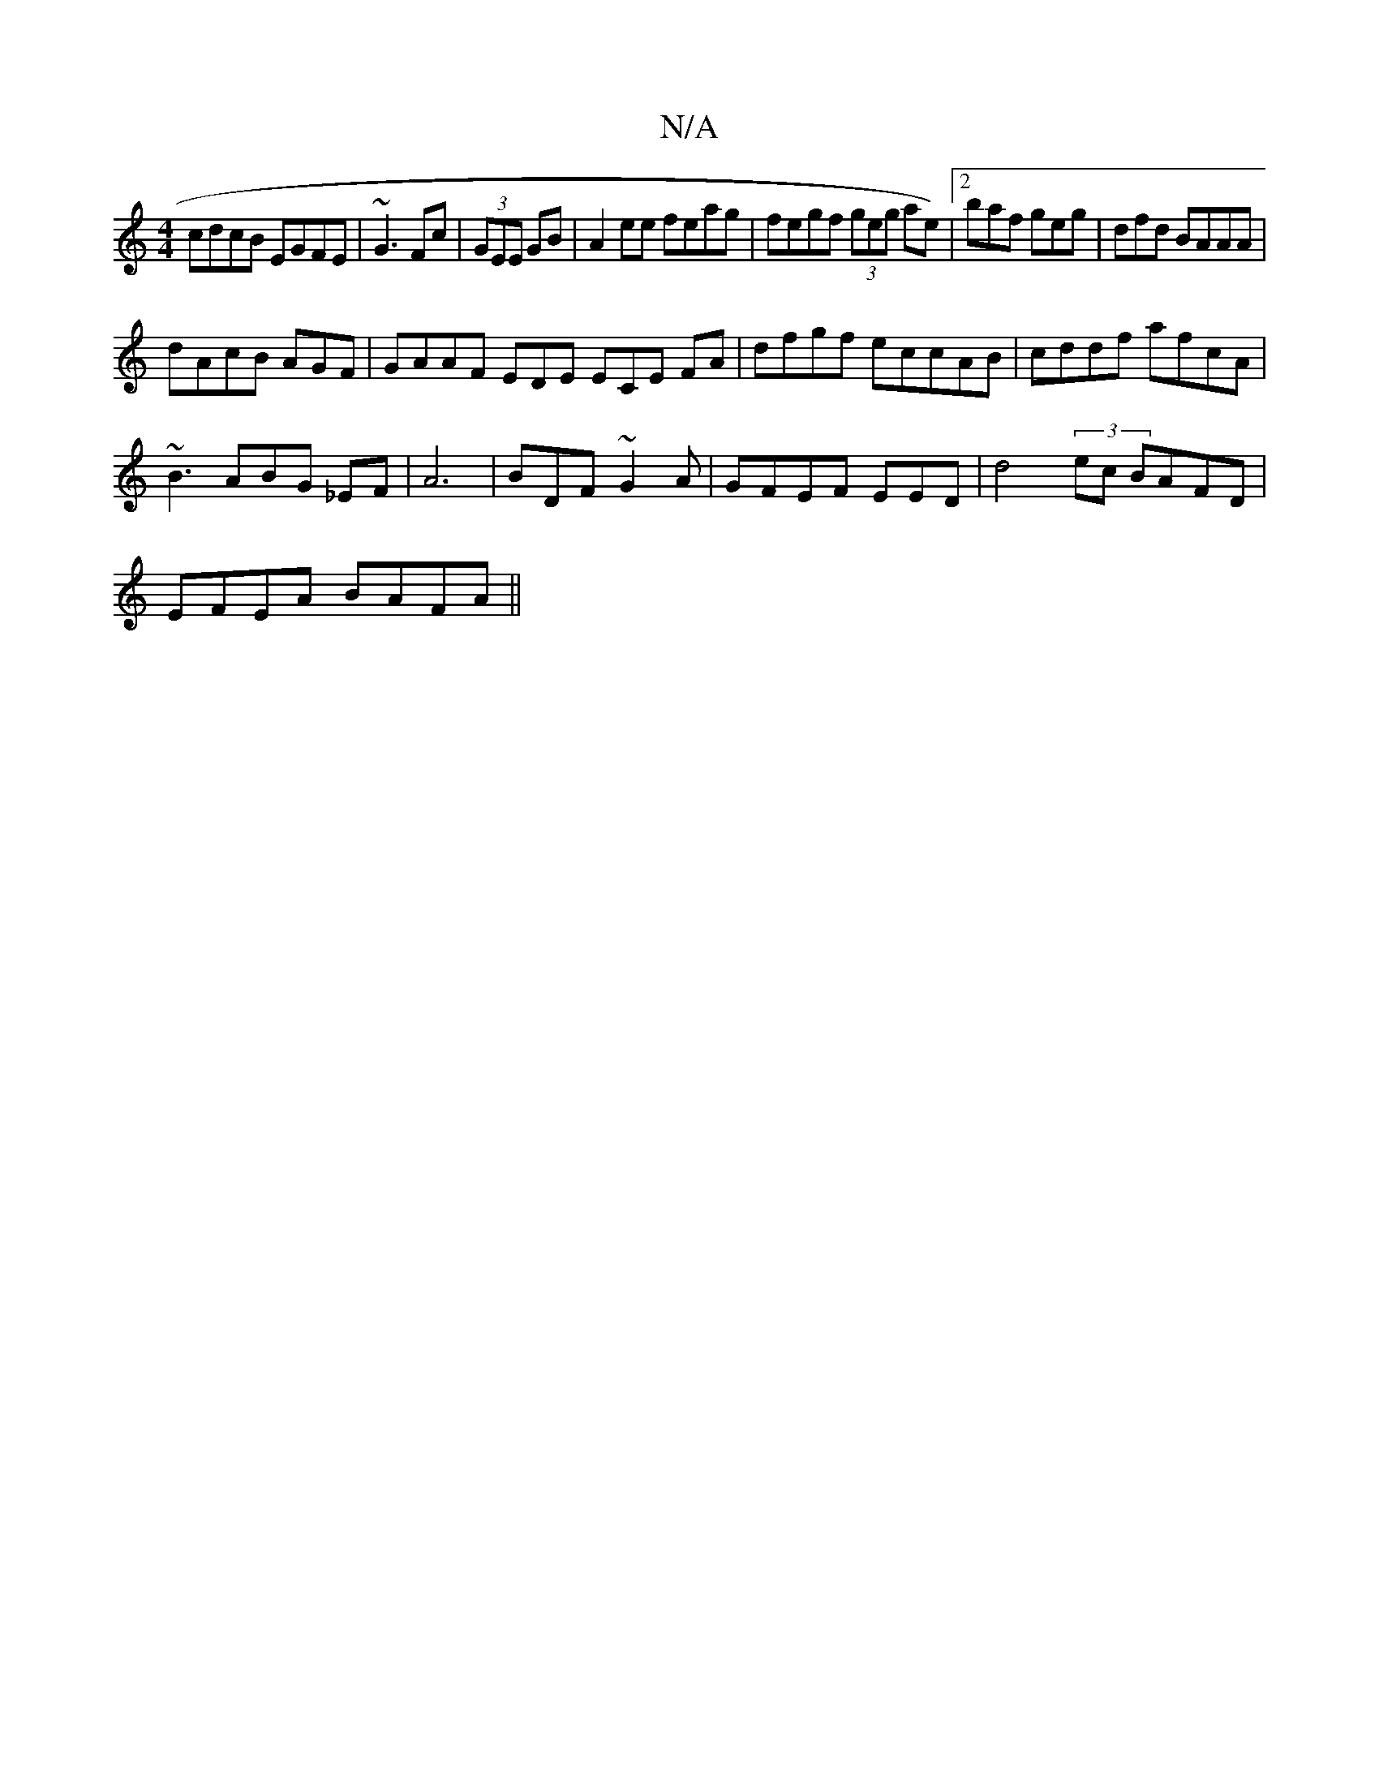 X:1
T:N/A
M:4/4
R:N/A
K:Cmajor
 cdcB EGFE| ~G3 Fc|(3GEE GB | A2 ee feag|fegf (3geg ae)|2baf geg|dfd BAAA |
dAcB AGF|GAAF EDE ECE FA | dfgf eccAB|cddf afcA|
~B3 ABG _EF|A6|BDF ~G2A|GFEF EED|d4(3 ec BAFD |
EFEA BAFA ||

|:efd ABc|:ec